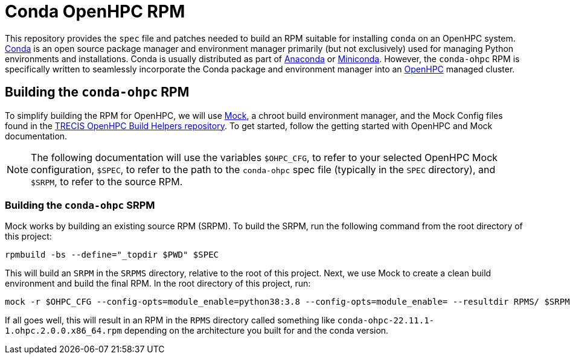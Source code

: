 = Conda OpenHPC RPM

This repository provides the `spec` file and patches needed to build an RPM suitable for installing `conda` on an OpenHPC system. https://docs.conda.io/en/latest/[Conda] is an open source package manager and environment manager primarily (but not exclusively) used for managing Python environments and installations. Conda is usually distributed as part of https://anaconda.org/[Anaconda] or https://docs.conda.io/en/latest/miniconda.html[Miniconda]. However, the `conda-ohpc` RPM is specifically written to seamlessly incorporate the Conda package and environment manager into an https://openhpc.community/[OpenHPC] managed cluster.

== Building the `conda-ohpc` RPM

To simplify building the RPM for OpenHPC, we will use https://github.com/rpm-software-management/mock[Mock], a chroot build environment manager, and the Mock Config files found in the https://gitlab.trecis.cloud/infrastructure/packages/conda-openhpc[TRECIS OpenHPC Build Helpers repository]. To get started, follow the getting started with OpenHPC and Mock documentation.

// TO DO: Actually write the above documentation

NOTE: The following documentation will use the variables `$OHPC_CFG`, to refer to your selected OpenHPC Mock configuration, `$SPEC`, to refer to the path to the `conda-ohpc` spec file (typically in the `SPEC` directory), and `$SRPM`, to refer to the source RPM.

=== Building the `conda-ohpc` SRPM

Mock works by building an existing source RPM (SRPM). To build the SRPM, run the following command from the root directory of this project:

```bash
rpmbuild -bs --define="_topdir $PWD" $SPEC
```

This will build an `SRPM` in the `SRPMS` directory, relative to the root of this project. Next, we use Mock to create a clean build environment and build the final RPM. In the root directory of this project, run:

```bash
mock -r $OHPC_CFG --config-opts=module_enable=python38:3.8 --config-opts=module_enable= --resultdir RPMS/ $SRPM
```

If all goes well, this will result in an RPM in the `RPMS` directory called something like `conda-ohpc-22.11.1-1.ohpc.2.0.0.x86_64.rpm` depending on the architecture you built for and the conda version.
